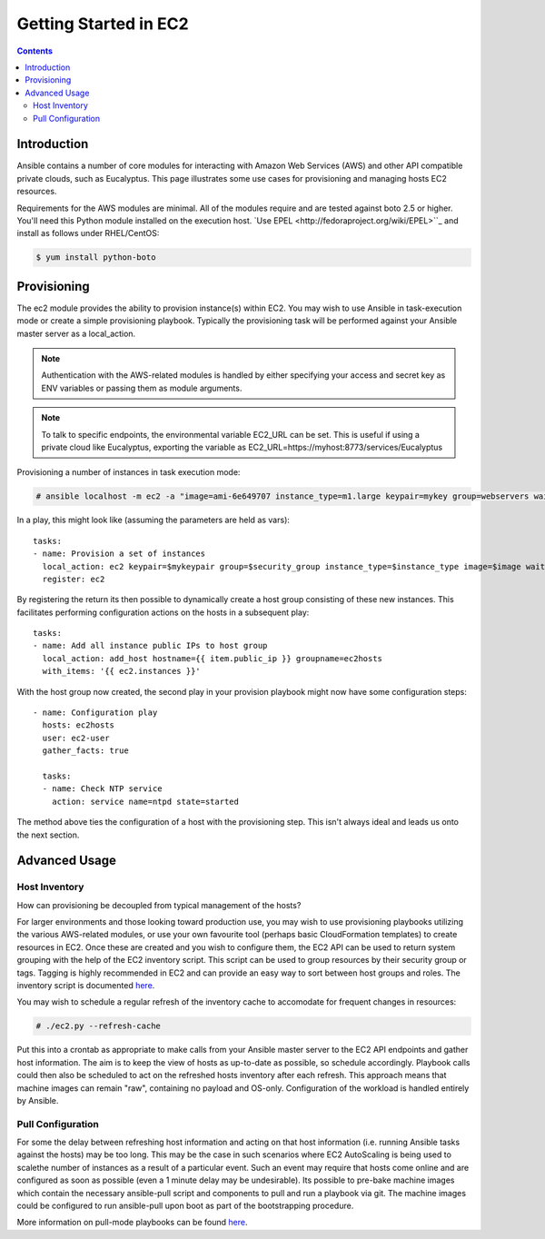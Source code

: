 Getting Started in EC2
======================

.. image:: http://ansible.cc/docs/_static/ansible_fest_2013.png
   :alt: ansiblefest 2013
   :target: http://ansibleworks.com/fest


.. contents::
   :depth: 2
   :backlinks: top

Introduction
````````````

Ansible contains a number of core modules for interacting with Amazon Web Services (AWS) and other API compatible private clouds, such as Eucalyptus.  This page illustrates some use cases for provisioning and managing hosts EC2 resources.

Requirements for the AWS modules are minimal.  All of the modules require and are tested against boto 2.5 or higher. You'll need this Python module installed on the execution host. `Use EPEL <http://fedoraproject.org/wiki/EPEL>``_ and install as follows under RHEL/CentOS:

.. code-block:: bash

    $ yum install python-boto

Provisioning
````````````

The ec2 module provides the ability to provision instance(s) within EC2.  You may wish to use Ansible in task-execution mode or create a simple provisioning playbook. Typically the provisioning task will be performed against your Ansible master server as a local_action.  

.. note::

   Authentication with the AWS-related modules is handled by either 
   specifying your access and secret key as ENV variables or passing
   them as module arguments. 

.. note::

   To talk to specific endpoints, the environmental variable EC2_URL
   can be set.  This is useful if using a private cloud like Eucalyptus, 
   exporting the variable as EC2_URL=https://myhost:8773/services/Eucalyptus

Provisioning a number of instances in task execution mode:

.. code-block:: bash

    # ansible localhost -m ec2 -a "image=ami-6e649707 instance_type=m1.large keypair=mykey group=webservers wait=yes"

In a play, this might look like (assuming the parameters are held as vars)::

    tasks:
    - name: Provision a set of instances
      local_action: ec2 keypair=$mykeypair group=$security_group instance_type=$instance_type image=$image wait=true count=$number
      register: ec2
                  
By registering the return its then possible to dynamically create a host group consisting of these new instances.  This facilitates performing configuration actions on the hosts in a subsequent play::

    tasks:
    - name: Add all instance public IPs to host group
      local_action: add_host hostname={{ item.public_ip }} groupname=ec2hosts
      with_items: '{{ ec2.instances }}'

With the host group now created, the second play in your provision playbook might now have some configuration steps::

    - name: Configuration play
      hosts: ec2hosts
      user: ec2-user
      gather_facts: true

      tasks:
      - name: Check NTP service
        action: service name=ntpd state=started

The method above ties the configuration of a host with the provisioning step.  This isn't always ideal and leads us onto the next section.

Advanced Usage
``````````````

Host Inventory
++++++++++++++

How can provisioning be decoupled from typical management of the hosts? 

For larger environments and those looking toward production use, you may wish to use provisioning playbooks utilizing the various AWS-related modules, or use your own favourite tool (perhaps basic CloudFormation templates) to create resources in EC2. Once these are created and you wish to configure them, the EC2 API can be used to return system grouping with the help of the EC2 inventory script. This script can be used to group resources by their security group or tags. Tagging is highly recommended in EC2 and can provide an easy way to sort between host groups and roles. The inventory script is documented `here <http://ansible.cc/docs/api.html#external-inventory-scripts>`_.

You may wish to schedule a regular refresh of the inventory cache to accomodate for frequent changes in resources:

.. code-block:: bash
   
    # ./ec2.py --refresh-cache

Put this into a crontab as appropriate to make calls from your Ansible master server to the EC2 API endpoints and gather host information.  The aim is to keep the view of hosts as up-to-date as possible, so schedule accordingly. Playbook calls could then also be scheduled to act on the refreshed hosts inventory after each refresh.  This approach means that machine images can remain "raw", containing no payload and OS-only.  Configuration of the workload is handled entirely by Ansible.  

Pull Configuration
++++++++++++++++++

For some the delay between refreshing host information and acting on that host information (i.e. running Ansible tasks against the hosts) may be too long. This may be the case in such scenarios where EC2 AutoScaling is being used to scalethe number of instances as a result of a particular event. Such an event may require that hosts come online and are configured as soon as possible (even a 1 minute delay may be undesirable).  Its possible to pre-bake machine images which contain the necessary ansible-pull script and components to pull and run a playbook via git. The machine images could be configured to run ansible-pull upon boot as part of the bootstrapping procedure. 

More information on pull-mode playbooks can be found `here <http://ansible.cc/docs/playbooks2.html#pull-mode-playbooks>`_.

.. seealso::

   :doc:`examples`
       Examples of basic commands
   :doc:`playbooks`
       Learning ansible's configuration management language
   `Mailing List <http://groups.google.com/group/ansible-project>`_
       Questions? Help? Ideas?  Stop by the list on Google Groups
   `irc.freenode.net <http://irc.freenode.net>`_
       #ansible IRC chat channel

